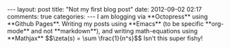 #+BEGIN_HTML
---
layout: post
title: "Not my first blog post"
date: 2012-09-02 02:17
comments: true
categories:
---

I am blogging via **Octopress** using **Github Pages**.  Writing my posts using
**Emacs** (to be specific **org-mode** and not **markdown**), and writing
math-equations using **Mathjax** $$\zeta(s) = \sum \frac{1}{n^s}$$ Isn't this super fishy!

#+END_HTML
